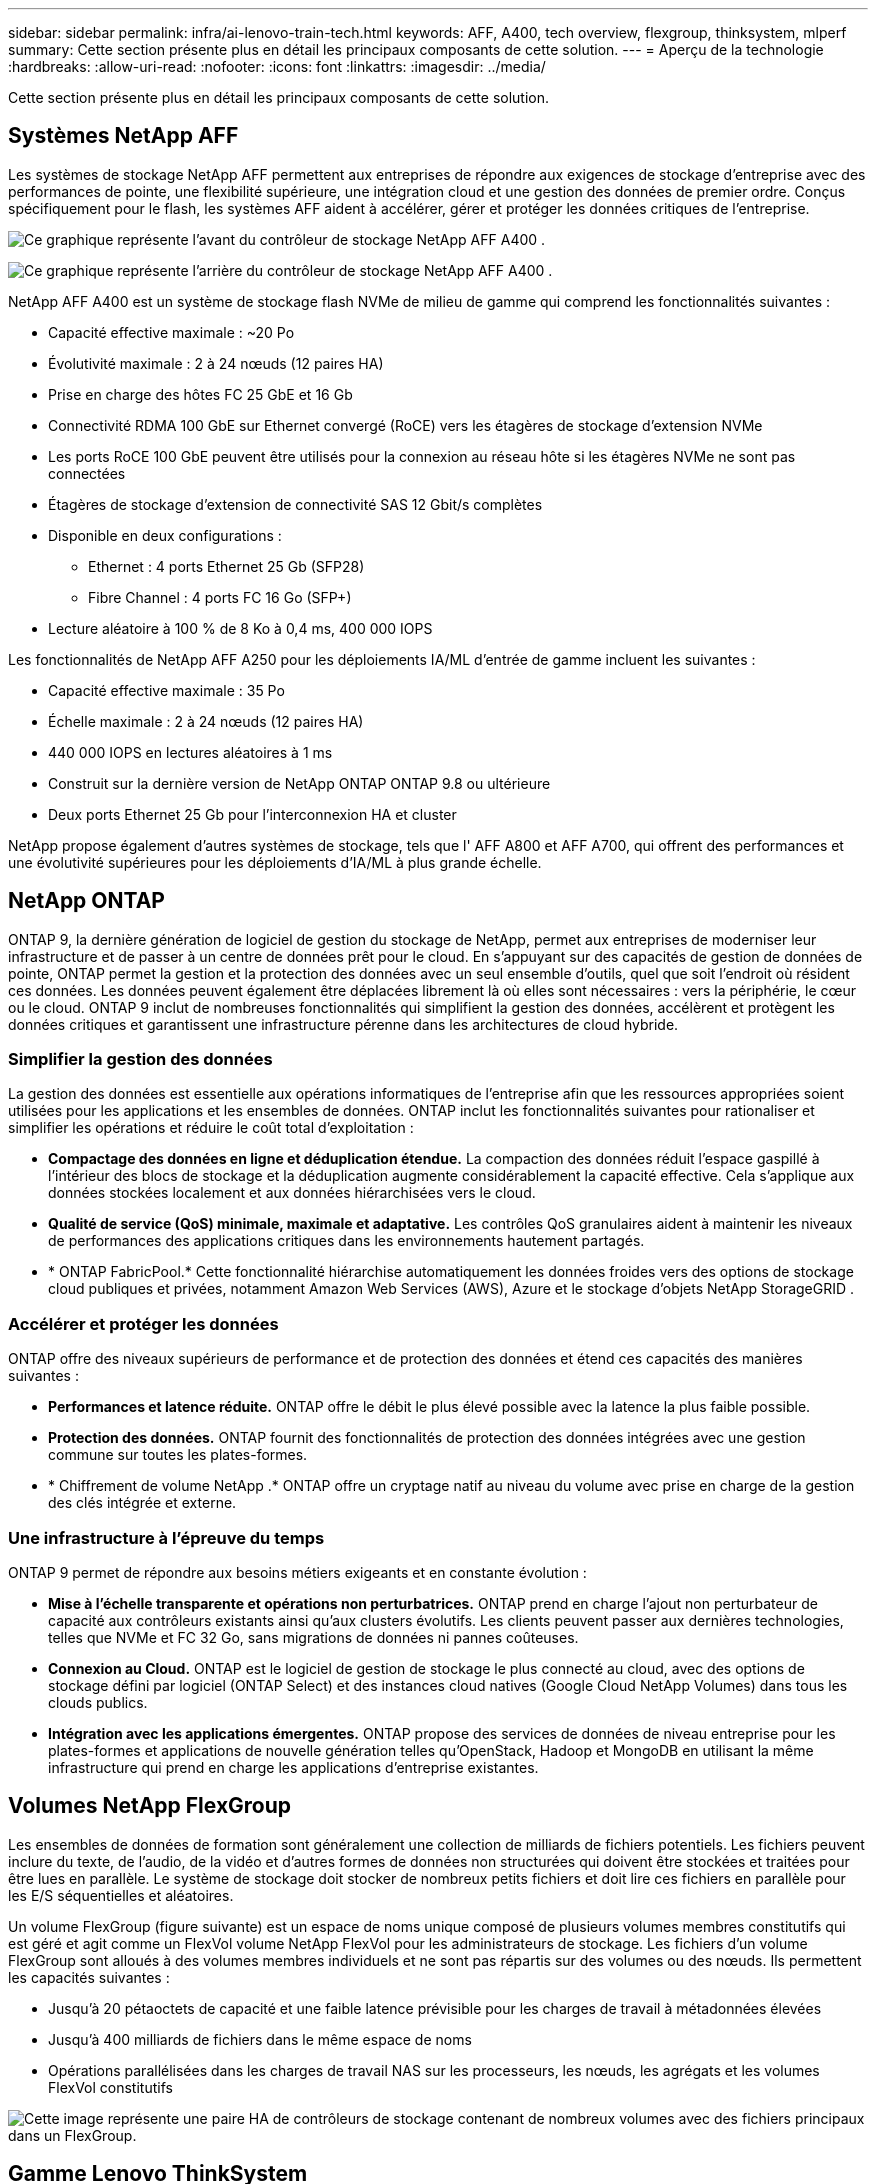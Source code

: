 ---
sidebar: sidebar 
permalink: infra/ai-lenovo-train-tech.html 
keywords: AFF, A400, tech overview, flexgroup, thinksystem, mlperf 
summary: Cette section présente plus en détail les principaux composants de cette solution. 
---
= Aperçu de la technologie
:hardbreaks:
:allow-uri-read: 
:nofooter: 
:icons: font
:linkattrs: 
:imagesdir: ../media/


[role="lead"]
Cette section présente plus en détail les principaux composants de cette solution.



== Systèmes NetApp AFF

Les systèmes de stockage NetApp AFF permettent aux entreprises de répondre aux exigences de stockage d'entreprise avec des performances de pointe, une flexibilité supérieure, une intégration cloud et une gestion des données de premier ordre.  Conçus spécifiquement pour le flash, les systèmes AFF aident à accélérer, gérer et protéger les données critiques de l'entreprise.

image:a400-thinksystem-003.png["Ce graphique représente l’avant du contrôleur de stockage NetApp AFF A400 ."]

image:a400-thinksystem-004.png["Ce graphique représente l’arrière du contrôleur de stockage NetApp AFF A400 ."]

NetApp AFF A400 est un système de stockage flash NVMe de milieu de gamme qui comprend les fonctionnalités suivantes :

* Capacité effective maximale : ~20 Po
* Évolutivité maximale : 2 à 24 nœuds (12 paires HA)
* Prise en charge des hôtes FC 25 GbE et 16 Gb
* Connectivité RDMA 100 GbE sur Ethernet convergé (RoCE) vers les étagères de stockage d'extension NVMe
* Les ports RoCE 100 GbE peuvent être utilisés pour la connexion au réseau hôte si les étagères NVMe ne sont pas connectées
* Étagères de stockage d'extension de connectivité SAS 12 Gbit/s complètes
* Disponible en deux configurations :
+
** Ethernet : 4 ports Ethernet 25 Gb (SFP28)
** Fibre Channel : 4 ports FC 16 Go (SFP+)


* Lecture aléatoire à 100 % de 8 Ko à 0,4 ms, 400 000 IOPS


Les fonctionnalités de NetApp AFF A250 pour les déploiements IA/ML d'entrée de gamme incluent les suivantes :

* Capacité effective maximale : 35 Po
* Échelle maximale : 2 à 24 nœuds (12 paires HA)
* 440 000 IOPS en lectures aléatoires à 1 ms
* Construit sur la dernière version de NetApp ONTAP ONTAP 9.8 ou ultérieure
* Deux ports Ethernet 25 Gb pour l'interconnexion HA et cluster


NetApp propose également d'autres systèmes de stockage, tels que l' AFF A800 et AFF A700, qui offrent des performances et une évolutivité supérieures pour les déploiements d'IA/ML à plus grande échelle.



== NetApp ONTAP

ONTAP 9, la dernière génération de logiciel de gestion du stockage de NetApp, permet aux entreprises de moderniser leur infrastructure et de passer à un centre de données prêt pour le cloud.  En s'appuyant sur des capacités de gestion de données de pointe, ONTAP permet la gestion et la protection des données avec un seul ensemble d'outils, quel que soit l'endroit où résident ces données.  Les données peuvent également être déplacées librement là où elles sont nécessaires : vers la périphérie, le cœur ou le cloud.  ONTAP 9 inclut de nombreuses fonctionnalités qui simplifient la gestion des données, accélèrent et protègent les données critiques et garantissent une infrastructure pérenne dans les architectures de cloud hybride.



=== Simplifier la gestion des données

La gestion des données est essentielle aux opérations informatiques de l’entreprise afin que les ressources appropriées soient utilisées pour les applications et les ensembles de données.  ONTAP inclut les fonctionnalités suivantes pour rationaliser et simplifier les opérations et réduire le coût total d'exploitation :

* *Compactage des données en ligne et déduplication étendue.*  La compaction des données réduit l’espace gaspillé à l’intérieur des blocs de stockage et la déduplication augmente considérablement la capacité effective.  Cela s’applique aux données stockées localement et aux données hiérarchisées vers le cloud.
* *Qualité de service (QoS) minimale, maximale et adaptative.*  Les contrôles QoS granulaires aident à maintenir les niveaux de performances des applications critiques dans les environnements hautement partagés.
* * ONTAP FabricPool.*  Cette fonctionnalité hiérarchise automatiquement les données froides vers des options de stockage cloud publiques et privées, notamment Amazon Web Services (AWS), Azure et le stockage d'objets NetApp StorageGRID .




=== Accélérer et protéger les données

ONTAP offre des niveaux supérieurs de performance et de protection des données et étend ces capacités des manières suivantes :

* *Performances et latence réduite.*  ONTAP offre le débit le plus élevé possible avec la latence la plus faible possible.
* *Protection des données.*  ONTAP fournit des fonctionnalités de protection des données intégrées avec une gestion commune sur toutes les plates-formes.
* * Chiffrement de volume NetApp .*  ONTAP offre un cryptage natif au niveau du volume avec prise en charge de la gestion des clés intégrée et externe.




=== Une infrastructure à l'épreuve du temps

ONTAP 9 permet de répondre aux besoins métiers exigeants et en constante évolution :

* *Mise à l'échelle transparente et opérations non perturbatrices.*  ONTAP prend en charge l'ajout non perturbateur de capacité aux contrôleurs existants ainsi qu'aux clusters évolutifs.  Les clients peuvent passer aux dernières technologies, telles que NVMe et FC 32 Go, sans migrations de données ni pannes coûteuses.
* *Connexion au Cloud.*  ONTAP est le logiciel de gestion de stockage le plus connecté au cloud, avec des options de stockage défini par logiciel (ONTAP Select) et des instances cloud natives (Google Cloud NetApp Volumes) dans tous les clouds publics.
* *Intégration avec les applications émergentes.*  ONTAP propose des services de données de niveau entreprise pour les plates-formes et applications de nouvelle génération telles qu'OpenStack, Hadoop et MongoDB en utilisant la même infrastructure qui prend en charge les applications d'entreprise existantes.




== Volumes NetApp FlexGroup

Les ensembles de données de formation sont généralement une collection de milliards de fichiers potentiels.  Les fichiers peuvent inclure du texte, de l'audio, de la vidéo et d'autres formes de données non structurées qui doivent être stockées et traitées pour être lues en parallèle.  Le système de stockage doit stocker de nombreux petits fichiers et doit lire ces fichiers en parallèle pour les E/S séquentielles et aléatoires.

Un volume FlexGroup (figure suivante) est un espace de noms unique composé de plusieurs volumes membres constitutifs qui est géré et agit comme un FlexVol volume NetApp FlexVol pour les administrateurs de stockage.  Les fichiers d'un volume FlexGroup sont alloués à des volumes membres individuels et ne sont pas répartis sur des volumes ou des nœuds.  Ils permettent les capacités suivantes :

* Jusqu'à 20 pétaoctets de capacité et une faible latence prévisible pour les charges de travail à métadonnées élevées
* Jusqu'à 400 milliards de fichiers dans le même espace de noms
* Opérations parallélisées dans les charges de travail NAS sur les processeurs, les nœuds, les agrégats et les volumes FlexVol constitutifs


image:a400-thinksystem-005.png["Cette image représente une paire HA de contrôleurs de stockage contenant de nombreux volumes avec des fichiers principaux dans un FlexGroup."]



== Gamme Lenovo ThinkSystem

Les serveurs Lenovo ThinkSystem sont dotés de matériel, de logiciels et de services innovants qui résolvent les défis actuels des clients et offrent une approche de conception modulaire, évolutive et adaptée aux besoins pour relever les défis de demain.  Ces serveurs capitalisent sur les meilleures technologies standard de leur catégorie, associées aux innovations Lenovo différenciées pour offrir la plus grande flexibilité possible dans les serveurs x86.

Les principaux avantages du déploiement des serveurs Lenovo ThinkSystem sont les suivants :

* Des conceptions hautement évolutives et modulaires qui évoluent avec votre entreprise
* Une résilience de pointe pour économiser des heures d'arrêts imprévus coûteux
* Technologies flash rapides pour des latences plus faibles, des temps de réponse plus rapides et une gestion des données plus intelligente en temps réel


Dans le domaine de l’IA, Lenovo adopte une approche pratique pour aider les entreprises à comprendre et à adopter les avantages du ML et de l’IA pour leurs charges de travail.  Les clients Lenovo peuvent explorer et évaluer les offres Lenovo AI dans les centres d'innovation Lenovo AI pour comprendre pleinement la valeur de leur cas d'utilisation particulier.  Pour améliorer le délai de rentabilisation, cette approche centrée sur le client fournit aux clients des preuves de concept pour des plateformes de développement de solutions prêtes à l'emploi et optimisées pour l'IA.



=== Lenovo SR670 V2

Le serveur rack Lenovo ThinkSystem SR670 V2 offre des performances optimales pour l'IA accélérée et le calcul haute performance (HPC).  Prenant en charge jusqu'à huit GPU, le SR670 V2 est adapté aux exigences de charge de travail intensives en calcul du ML, du DL et de l'inférence.

image:a400-thinksystem-006.png["Cette image illustre trois configurations SR670.  Le premier montre quatre GPU SXM avec huit disques HS de 2,5 pouces et 2 emplacements d'E/S PCIe.  Le deuxième présente quatre emplacements GPU double largeur ou huit emplacements GPU simple largeur et deux emplacements E/S PCIe avec huit disques HS de 2,5 pouces ou quatre disques HS de 3,5 pouces.  Le troisième présente huit emplacements GPU double largeur avec six disques EDSFF HS et deux emplacements d'E/S PCIe."]

Avec les derniers processeurs Intel Xeon évolutifs prenant en charge les GPU haut de gamme (y compris le GPU NVIDIA A100 80 Go PCIe 8x), le ThinkSystem SR670 V2 offre des performances optimisées et accélérées pour les charges de travail d'IA et de HPC.

Étant donné que davantage de charges de travail utilisent les performances des accélérateurs, la demande de densité GPU a augmenté.  Des secteurs tels que la vente au détail, les services financiers, l’énergie et la santé utilisent des GPU pour extraire de meilleures informations et stimuler l’innovation grâce aux techniques de ML, de DL et d’inférence.

Le ThinkSystem SR670 V2 est une solution optimisée de niveau entreprise pour le déploiement de charges de travail HPC et IA accélérées en production, maximisant les performances du système tout en maintenant la densité du centre de données pour les clusters de supercalcul avec des plates-formes de nouvelle génération.

Les autres fonctionnalités incluent :

* Prise en charge des E/S RDMA directes du GPU dans lesquelles les adaptateurs réseau haut débit sont directement connectés aux GPU pour maximiser les performances d'E/S.
* Prise en charge du stockage direct GPU dans lequel les disques NVMe sont directement connectés aux GPU pour maximiser les performances de stockage.




== MLPerf

MLPerf est la suite de référence leader du secteur pour l'évaluation des performances de l'IA.  Dans cette validation, nous avons utilisé son benchmark de classification d'images avec MXNet, l'un des frameworks d'IA les plus populaires.  Le script de formation MXNet_benchmarks a été utilisé pour piloter la formation de l'IA.  Le script contient des implémentations de plusieurs modèles conventionnels populaires et est conçu pour être aussi rapide que possible.  Il peut être exécuté sur une seule machine ou exécuté en mode distribué sur plusieurs hôtes.
